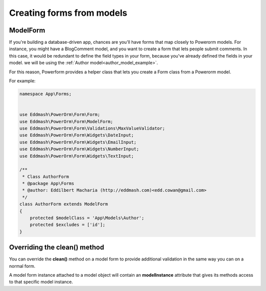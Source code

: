 Creating forms from models
##########################

.. _model_form_class:

ModelForm
---------

If you're building a database-driven app, chances are you'll have forms that map closely to Powerorm models. For
instance, you might have a BlogComment model, and you want to create a form that lets people submit comments.
In this case, it would be redundant to define the field types in your form, because you've already defined the fields
in your model. we will be using the :ref:`Author model<author_model_example>`.

For this reason, Powerform provides a helper class that lets you create a Form class from a Powerorm model.

For example:


.. code-block:: php

    namespace App\Forms;


    use Eddmash\PowerOrm\Form\Form;
    use Eddmash\PowerOrm\Form\ModelForm;
    use Eddmash\PowerOrm\Form\Validations\MaxValueValidator;
    use Eddmash\PowerOrm\Form\Widgets\DateInput;
    use Eddmash\PowerOrm\Form\Widgets\EmailInput;
    use Eddmash\PowerOrm\Form\Widgets\NumberInput;
    use Eddmash\PowerOrm\Form\Widgets\TextInput;

    /**
     * Class AuthorForm
     * @package App\Forms
     * @author: Eddilbert Macharia (http://eddmash.com)<edd.cowan@gmail.com>
     */
    class AuthorForm extends ModelForm
    {
        protected $modelClass = 'App\Models\Author';
        protected $excludes = ['id'];
    }


.. _overriding_the_clean_method:

Overriding the clean() method
-----------------------------

You can override the **clean()** method on a model form to provide additional validation in the same way you can on a
normal form.

A model form instance attached to a model object will contain an **modelInstance** attribute that gives its methods access
to that specific model instance.
